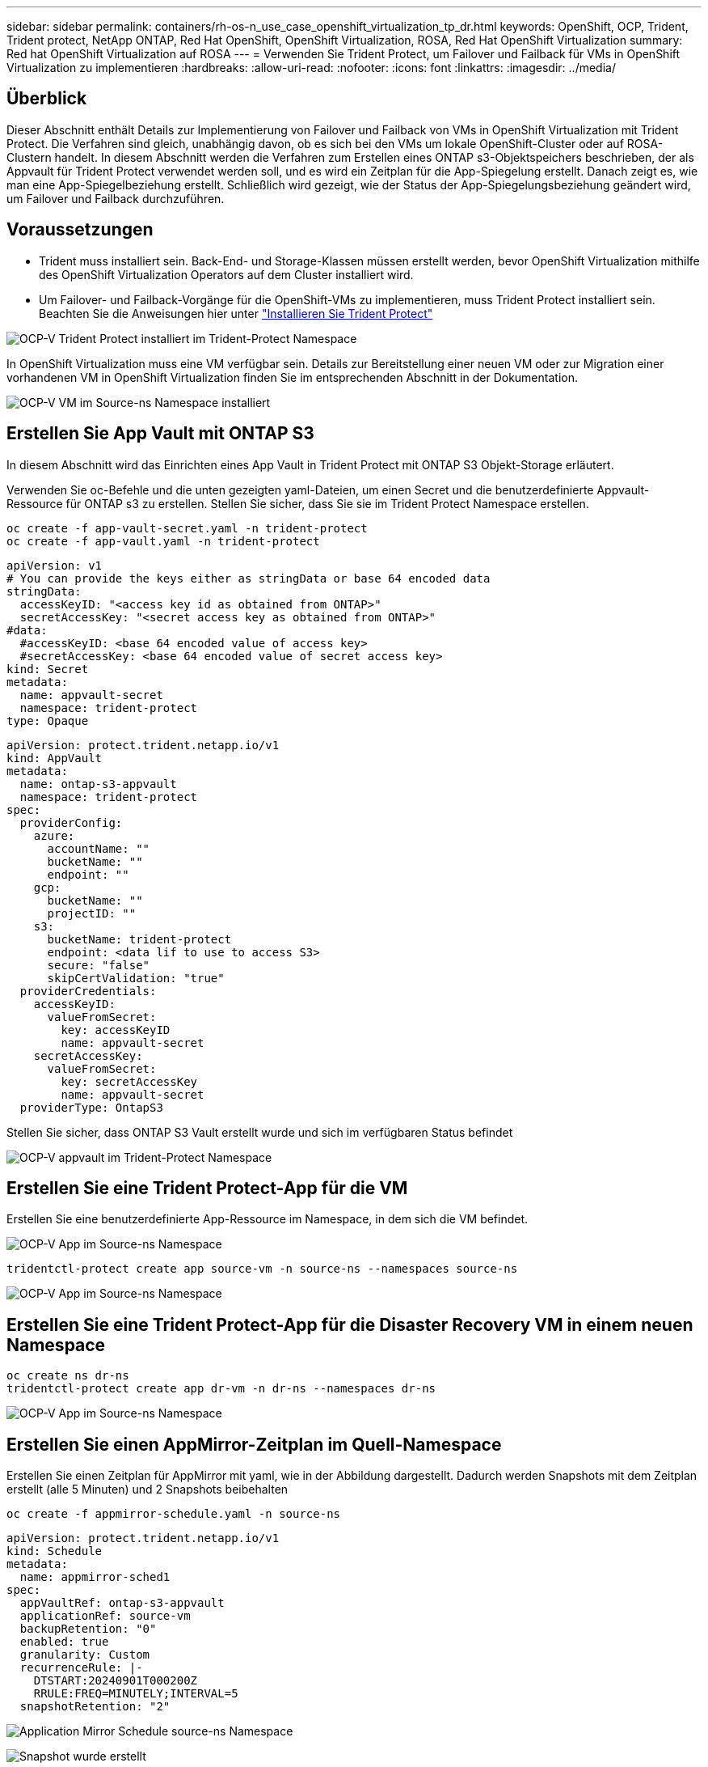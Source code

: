 ---
sidebar: sidebar 
permalink: containers/rh-os-n_use_case_openshift_virtualization_tp_dr.html 
keywords: OpenShift, OCP, Trident, Trident protect, NetApp ONTAP, Red Hat OpenShift, OpenShift Virtualization, ROSA, Red Hat OpenShift Virtualization 
summary: Red hat OpenShift Virtualization auf ROSA 
---
= Verwenden Sie Trident Protect, um Failover und Failback für VMs in OpenShift Virtualization zu implementieren
:hardbreaks:
:allow-uri-read: 
:nofooter: 
:icons: font
:linkattrs: 
:imagesdir: ../media/




== Überblick

Dieser Abschnitt enthält Details zur Implementierung von Failover und Failback von VMs in OpenShift Virtualization mit Trident Protect. Die Verfahren sind gleich, unabhängig davon, ob es sich bei den VMs um lokale OpenShift-Cluster oder auf ROSA-Clustern handelt. In diesem Abschnitt werden die Verfahren zum Erstellen eines ONTAP s3-Objektspeichers beschrieben, der als Appvault für Trident Protect verwendet werden soll, und es wird ein Zeitplan für die App-Spiegelung erstellt. Danach zeigt es, wie man eine App-Spiegelbeziehung erstellt. Schließlich wird gezeigt, wie der Status der App-Spiegelungsbeziehung geändert wird, um Failover und Failback durchzuführen.



== Voraussetzungen

* Trident muss installiert sein. Back-End- und Storage-Klassen müssen erstellt werden, bevor OpenShift Virtualization mithilfe des OpenShift Virtualization Operators auf dem Cluster installiert wird.
* Um Failover- und Failback-Vorgänge für die OpenShift-VMs zu implementieren, muss Trident Protect installiert sein. Beachten Sie die Anweisungen hier unter link:https://docs.netapp.com/us-en/trident/trident-protect/trident-protect-installation.html["Installieren Sie Trident Protect"]


image:redhat_openshift_ocpv_tp_image1.png["OCP-V Trident Protect installiert im Trident-Protect Namespace"]

In OpenShift Virtualization muss eine VM verfügbar sein. Details zur Bereitstellung einer neuen VM oder zur Migration einer vorhandenen VM in OpenShift Virtualization finden Sie im entsprechenden Abschnitt in der Dokumentation.

image:redhat_openshift_ocpv_tp_image3.png["OCP-V VM im Source-ns Namespace installiert"]



== Erstellen Sie App Vault mit ONTAP S3

In diesem Abschnitt wird das Einrichten eines App Vault in Trident Protect mit ONTAP S3 Objekt-Storage erläutert.

Verwenden Sie oc-Befehle und die unten gezeigten yaml-Dateien, um einen Secret und die benutzerdefinierte Appvault-Ressource für ONTAP s3 zu erstellen. Stellen Sie sicher, dass Sie sie im Trident Protect Namespace erstellen.

[source, cli]
----
oc create -f app-vault-secret.yaml -n trident-protect
oc create -f app-vault.yaml -n trident-protect
----
[source, yaml]
----
apiVersion: v1
# You can provide the keys either as stringData or base 64 encoded data
stringData:
  accessKeyID: "<access key id as obtained from ONTAP>"
  secretAccessKey: "<secret access key as obtained from ONTAP>"
#data:
  #accessKeyID: <base 64 encoded value of access key>
  #secretAccessKey: <base 64 encoded value of secret access key>
kind: Secret
metadata:
  name: appvault-secret
  namespace: trident-protect
type: Opaque
----
[source, yaml]
----
apiVersion: protect.trident.netapp.io/v1
kind: AppVault
metadata:
  name: ontap-s3-appvault
  namespace: trident-protect
spec:
  providerConfig:
    azure:
      accountName: ""
      bucketName: ""
      endpoint: ""
    gcp:
      bucketName: ""
      projectID: ""
    s3:
      bucketName: trident-protect
      endpoint: <data lif to use to access S3>
      secure: "false"
      skipCertValidation: "true"
  providerCredentials:
    accessKeyID:
      valueFromSecret:
        key: accessKeyID
        name: appvault-secret
    secretAccessKey:
      valueFromSecret:
        key: secretAccessKey
        name: appvault-secret
  providerType: OntapS3
----
Stellen Sie sicher, dass ONTAP S3 Vault erstellt wurde und sich im verfügbaren Status befindet

image:redhat_openshift_ocpv_tp_image2.png["OCP-V appvault im Trident-Protect Namespace"]



== Erstellen Sie eine Trident Protect-App für die VM

Erstellen Sie eine benutzerdefinierte App-Ressource im Namespace, in dem sich die VM befindet.

image:redhat_openshift_ocpv_tp_image4.png["OCP-V App im Source-ns Namespace"]

[source, CLI]
----
tridentctl-protect create app source-vm -n source-ns --namespaces source-ns
----
image:redhat_openshift_ocpv_tp_image4.png["OCP-V App im Source-ns Namespace"]



== Erstellen Sie eine Trident Protect-App für die Disaster Recovery VM in einem neuen Namespace

[source, CLI]
----
oc create ns dr-ns
tridentctl-protect create app dr-vm -n dr-ns --namespaces dr-ns
----
image:redhat_openshift_ocpv_tp_image5.png["OCP-V App im Source-ns Namespace"]



== Erstellen Sie einen AppMirror-Zeitplan im Quell-Namespace

Erstellen Sie einen Zeitplan für AppMirror mit yaml, wie in der Abbildung dargestellt. Dadurch werden Snapshots mit dem Zeitplan erstellt (alle 5 Minuten) und 2 Snapshots beibehalten

[source, CLI]
----
oc create -f appmirror-schedule.yaml -n source-ns
----
[source, yaml]
----
apiVersion: protect.trident.netapp.io/v1
kind: Schedule
metadata:
  name: appmirror-sched1
spec:
  appVaultRef: ontap-s3-appvault
  applicationRef: source-vm
  backupRetention: "0"
  enabled: true
  granularity: Custom
  recurrenceRule: |-
    DTSTART:20240901T000200Z
    RRULE:FREQ=MINUTELY;INTERVAL=5
  snapshotRetention: "2"
----
image:redhat_openshift_ocpv_tp_image6.png["Application Mirror Schedule source-ns Namespace"]

image:redhat_openshift_ocpv_tp_image7.png["Snapshot wurde erstellt"]



== Erstellen Sie eine appMirror-Beziehung im DR Namespace

Erstellen Sie eine Appmirror-Beziehung im Namespace Disaster Recovery. Legen Sie den Status „DesiredState“ auf „hergestellt“ fest.

[source, yaml]
----
apiVersion: protect.trident.netapp.io/v1
kind: AppMirrorRelationship
metadata:
  name: amr1
spec:
  desiredState: Established
  destinationAppVaultRef: ontap-s3-appvault
  destinationApplicationRef: dr-vm
  namespaceMapping:
  - destination: dr-ns
    source: source-ns
  recurrenceRule: |-
    DTSTART:20240901T000200Z
    RRULE:FREQ=MINUTELY;INTERVAL=5
  sourceAppVaultRef: ontap-s3-appvault
  sourceApplicationName: source-vm
  sourceApplicationUID: "<application UID of the source VM>"
  storageClassName: "ontap-nas"
----

NOTE: Sie können die Anwendungs-UID der Quell-VM aus der json-Ausgabe der Quell-App abrufen, wie unten gezeigt

image:redhat_openshift_ocpv_tp_image8.png["App-UID wurde erstellt"]

image:redhat_openshift_ocpv_tp_image9.png["Erstellen Sie eine App Mirror-Beziehung"]

Wenn die AppMirror-Beziehung hergestellt wird, wird der letzte Snapshot an den Ziel-Namespace übertragen. Die PVC wird für die VM im dr Namespace erstellt, der VM-Pod ist jedoch noch nicht im dr Namespace erstellt.

image:redhat_openshift_ocpv_tp_image10.png["App Mirror-Beziehung erstellen wurde hergestellt"]

image:redhat_openshift_ocpv_tp_image11.png["Statusänderungen für App-Spiegelung"]

image:redhat_openshift_ocpv_tp_image12.png["Die PVC wird im Ziel-Namespace erstellt"]



== Fördern Sie die Beziehung zu Failover

Ändern Sie den gewünschten Status der Beziehung in „befördert“, um die VM im DR Namespace zu erstellen. Die VM wird noch im Quell-Namespace ausgeführt.

[source, CLI]
----
oc patch amr amr1 -n dr-ns --type=merge -p '{"spec":{"desiredState":"Promoted"}}'
----
image:redhat_openshift_ocpv_tp_image13.png["AppMirror Relationship Apply Patch"]

image:redhat_openshift_ocpv_tp_image14.png["AppMirror-Beziehung befindet sich im Status „hochgestuft“"]

image:redhat_openshift_ocpv_tp_image15.png["VM im DR Namespace erstellt"]

image:redhat_openshift_ocpv_tp_image16.png["VM in der Quelle wird noch ausgeführt"]



== Bauen Sie die Beziehung wieder zu einem Failback auf

Ändern Sie den gewünschten Status der Beziehung in „hergestellt“. Die VM wird im DR Namespace gelöscht. Die pvc ist weiterhin im DR Namespace vorhanden. Die VM wird noch im Quell-Namespace ausgeführt. Die ursprüngliche Beziehung vom Quell-Namespace zu DR ns wird hergestellt. .

[source, CLI]
----
oc patch amr amr1 -n dr-ns --type=merge -p '{"spec":{"desiredState":"Established"}}'
----
image:redhat_openshift_ocpv_tp_image17.png["Patch auf etablierten Status"]

image:redhat_openshift_ocpv_tp_image18.png["App Mirror im etablierten Status"]

image:redhat_openshift_ocpv_tp_image19.png["PVC in DR ns bleibt bestehen"]

image:redhat_openshift_ocpv_tp_image20.png["POD und PVC in Quelle ns verbleiben immer noch"]
